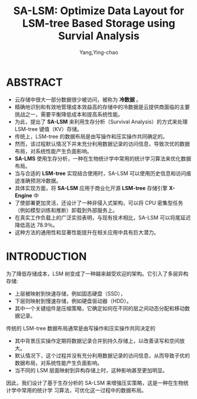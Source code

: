 :PROPERTIES:
:ID:       97d9fee5-1bae-4606-b7f9-90cff2a46d4c
:NOTER_DOCUMENT: ../pdf/5/p2161-zhang.pdf
:NOTER_OPEN: find-file
:END:
#+TITLE: SA-LSM: Optimize Data Layout for LSM-tree Based Storage using Survial Analysis
#+AUTHOR: Yang,Ying-chao
#+EMAIL:  yang.yingchao@qq.com
#+OPTIONS:  ^:nil _:nil H:7 num:t toc:2 \n:nil ::t |:t -:t f:t *:t tex:t d:(HIDE) tags:not-in-toc
#+STARTUP:  align nodlcheck oddeven lognotestate
#+SEQ_TODO: TODO(t) INPROGRESS(i) WAITING(w@) | DONE(d) CANCELED(c@)
#+TAGS:     noexport(n)
#+LANGUAGE: en
#+EXCLUDE_TAGS: noexport
#+FILETAGS: :LSM:Storage:


* ABSTRACT
:PROPERTIES:
:NOTER_DOCUMENT: ../pdf/5/p2161-zhang.pdf
:NOTER_OPEN: find-file
:NOTER_PAGE: 1
:CUSTOM_ID: h:575da9a1-9545-4947-bccf-8d8b218005b7
:END:
- 云存储中很大一部分数据很少被访问，被称为 *冷数据* 。
- 精确地识别和有效地管理成本效益高的存储中的冷数据是云提供商面临的主要挑战之一，需要平衡降低成本和提高系统性能。
- 为此，提出了 *SA-LSM* 来利用生存分析（Survival Analysis）的方式来处理 LSM-tree 键值（KV）存储。
- 传统上，LSM-tree 的数据布局是由写操作和压实操作共同确定的。
- 然而，该过程默认情况下并未充分利用数据记录的访问信息，导致次优的数据布局，对系统性能产生负面影响。
- *SA-LMS* 使用生存分析，一种在生物统计学中常用的统计学习算法来优化数据布局。
- 当与合适的 *LSM-tree* 实现结合使用时，SA-LSM 可以使用历史信息和访问痕迹准确预测冷数据。
- 具体实现方面，将 *SA-LSM* 应用于商业化开源 *LSM-tree* 存储引擎 *X-Engine* 中
- 了使部署更加灵活，还设计了一种非侵入式架构，可以将 CPU 密集型任务（例如模型训练和推断）卸载到外部服务上。
- 在真实工作负载上的广泛实验表明，与现有技术相比，SA-LSM 可以将尾延迟降低高达 78.9％。
- 这种方法的通用性和显著性能提升在相关应用中具有巨大潜力。


* INTRODUCTION
:PROPERTIES:
:NOTER_DOCUMENT: ../pdf/5/p2161-zhang.pdf
:NOTER_OPEN: find-file
:NOTER_PAGE: 1
:CUSTOM_ID: h:e2299604-e4d5-417f-89bf-1d6f21baf3cc
:END:

为了降低存储成本，LSM 树变成了一种越来越受欢迎的架构。它引入了多层异构存储:
- 上层被映射到快速存储，例如固态硬盘（SSD），
- 下层则映射到慢速存储，例如硬盘驱动器（HDD）。
- 其中一个关键组件是压缩策略，它确定如何在不同的层之间动态分配和移动数据记录。


传统的 LSM-tree 数据布局通常是由写操作和压实操作共同决定的
- 其中背景压实操作定期将数据记录合并到持久存储上，以改善读写和空间放大。
- 默认情况下，这个过程并没有充分利用数据记录的访问信息，从而导致子优的数据布局，对系统性能产生负面影响。
- 当不同的 LSM 层面映射到异构存储上时，这种影响甚至更加明显。

因此，我们设计了基于生存分析的 SA-LSM 来增强压实策略，这是一种在生物统计学中常用的统计学
习算法，可优化这一过程中的数据布局。



#+CAPTION: 几种 LSM tree 存储布局的延迟
#+NAME: fig:screenshot@2023-06-21_11:17:58
#+attr_html: :width 800px
#+attr_org: :width 800px
[[file:images/p2161-zhang/screenshot@2023-06-21_11:17:58.png]]
